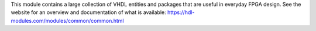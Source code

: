 This module contains a large collection of VHDL entities and packages that are useful
in everyday FPGA design.
See the website for an overview and documentation of what is available:
https://hdl-modules.com/modules/common/common.html
